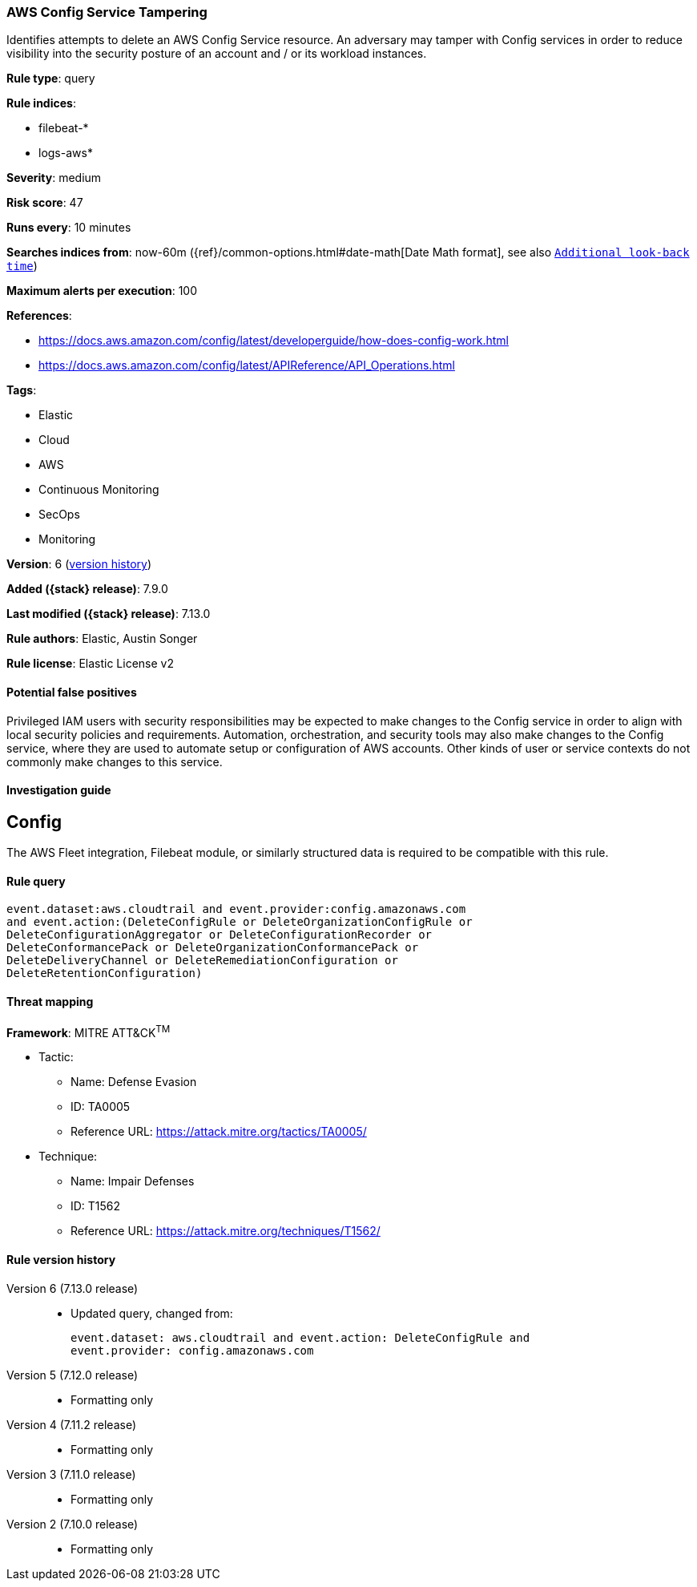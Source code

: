 [[aws-config-service-tampering]]
=== AWS Config Service Tampering

Identifies attempts to delete an AWS Config Service resource. An adversary may tamper with Config services in order to reduce visibility into the security posture of an account and / or its workload instances.

*Rule type*: query

*Rule indices*:

* filebeat-*
* logs-aws*

*Severity*: medium

*Risk score*: 47

*Runs every*: 10 minutes

*Searches indices from*: now-60m ({ref}/common-options.html#date-math[Date Math format], see also <<rule-schedule, `Additional look-back time`>>)

*Maximum alerts per execution*: 100

*References*:

* https://docs.aws.amazon.com/config/latest/developerguide/how-does-config-work.html
* https://docs.aws.amazon.com/config/latest/APIReference/API_Operations.html

*Tags*:

* Elastic
* Cloud
* AWS
* Continuous Monitoring
* SecOps
* Monitoring

*Version*: 6 (<<aws-config-service-tampering-history, version history>>)

*Added ({stack} release)*: 7.9.0

*Last modified ({stack} release)*: 7.13.0

*Rule authors*: Elastic, Austin Songer

*Rule license*: Elastic License v2

==== Potential false positives

Privileged IAM users with security responsibilities may be expected to make changes to the Config service in order to align with local security policies and requirements. Automation, orchestration, and security tools may also make changes to the Config service, where they are used to automate setup or configuration of AWS accounts. Other kinds of user or service contexts do not commonly make changes to this service.

==== Investigation guide

## Config

The AWS Fleet integration, Filebeat module, or similarly structured data is required to be compatible with this rule.

==== Rule query


[source,js]
----------------------------------
event.dataset:aws.cloudtrail and event.provider:config.amazonaws.com
and event.action:(DeleteConfigRule or DeleteOrganizationConfigRule or
DeleteConfigurationAggregator or DeleteConfigurationRecorder or
DeleteConformancePack or DeleteOrganizationConformancePack or
DeleteDeliveryChannel or DeleteRemediationConfiguration or
DeleteRetentionConfiguration)
----------------------------------

==== Threat mapping

*Framework*: MITRE ATT&CK^TM^

* Tactic:
** Name: Defense Evasion
** ID: TA0005
** Reference URL: https://attack.mitre.org/tactics/TA0005/
* Technique:
** Name: Impair Defenses
** ID: T1562
** Reference URL: https://attack.mitre.org/techniques/T1562/

[[aws-config-service-tampering-history]]
==== Rule version history

Version 6 (7.13.0 release)::
* Updated query, changed from:
+
[source, js]
----------------------------------
event.dataset: aws.cloudtrail and event.action: DeleteConfigRule and
event.provider: config.amazonaws.com
----------------------------------

Version 5 (7.12.0 release)::
* Formatting only

Version 4 (7.11.2 release)::
* Formatting only

Version 3 (7.11.0 release)::
* Formatting only

Version 2 (7.10.0 release)::
* Formatting only

